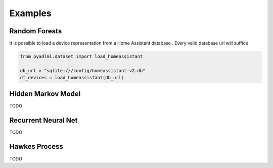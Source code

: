 Examples
********

Random Forests
==============

It is possible to load a device representation from a Home Assistant database . Every valid database url
will suffice

.. code:: python

    from pyadlml.dataset import load_homeassistant

    db_url = "sqlite:///config/homeassistant-v2.db"
    df_devices = load_homeassistant(db_url)

.. _activity-assistant: http://github.com/tcsvn/activity-assistant/


Hidden Markov Model
===================

TODO

Recurrent Neural Net
====================

TODO

Hawkes Process
==============

TODO

